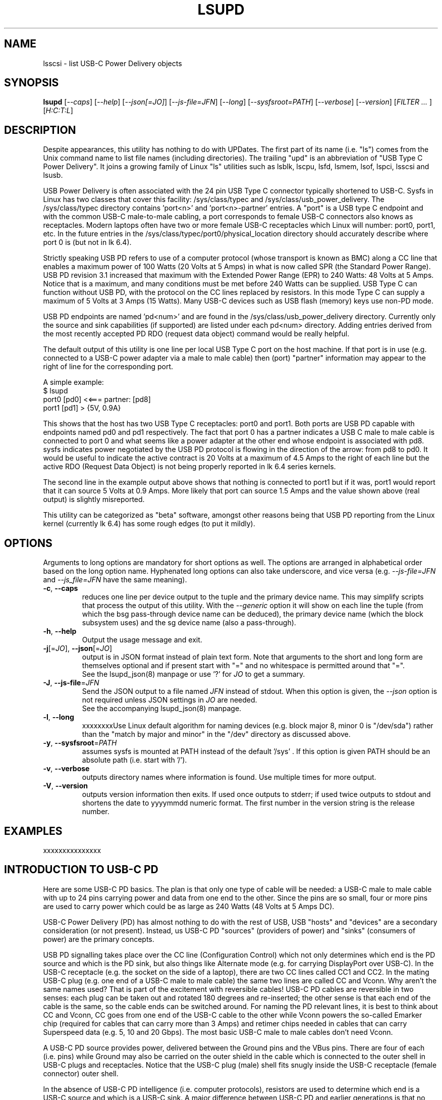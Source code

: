 .TH LSUPD "8" "August 2023" "lsupd\-0.90" LSUPD
.SH NAME
lsscsi \- list USB-C Power Delivery objects
.SH SYNOPSIS
.B lsupd
[\fI\-\-caps\fR] [\fI\-\-help\fR] [\fI\-\-json[=JO]\fR]
[\fI\-\-js\-file=JFN\fR] [\fI\-\-long\fR] [\fI\-\-sysfsroot=PATH\fR]
[\fI\-\-verbose\fR] [\fI\-\-version\fR] [\fIFILTER ... \fR]
[\fIH:C:T:L\fR]
.SH DESCRIPTION
.\" Add any additional description here
Despite appearances, this utility has nothing to do with UPDates. The first
part of its name (i.e. "ls") comes from the Unix command name to list
file names (including directories). The trailing "upd" is an abbreviation
of "USB Type C Power Delivery". It joins a growing family of Linux "ls"
utilities such as lsblk, lscpu, lsfd, lsmem, lsof, lspci, lsscsi and lsusb.
.PP
USB Power Delivery is often associated with the 24 pin USB Type C connector
typically shortened to USB\-C. Sysfs in Linux has two classes that cover
this facility: /sys/class/typec and /sys/class/usb_power_delivery. The
/sys/class/typec directory contains 'port<n>' and 'port<n>\-partner' entries.
A "port" is a USB type C endpoint and with the common USB-C male\-to\-male
cabling, a port corresponds to female USB\-C connectors also knows as
receptacles. Modern laptops often have two or more female USB-C receptacles
which Linux will number: port0, port1, etc. In the future entries in the
/sys/class/typec/port0/physical_location directory should accurately describe
where port 0 is (but not in lk 6.4).
.PP
Strictly speaking USB PD refers to use of a computer protocol (whose
transport is known as BMC) along a CC line that enables a maximum power of
100 Watts (20 Volts at 5 Amps) in what is now called SPR (the Standard Power
Range). USB PD revision 3.1 increased that maximum with the Extended Power
Range (EPR) to 240 Watts: 48 Volts at 5 Amps. Notice that is a maximum, and
many conditions must be met before 240 Watts can be supplied. USB Type C can
function without USB PD, with the protocol on the CC lines replaced by
resistors. In this mode Type C can supply a maximum of 5 Volts at 3 Amps (15
Watts). Many USB\-C devices such as USB flash (memory) keys use non\-PD mode.
.PP
USB PD endpoints are named 'pd<num>' and are found in the
/sys/class/usb_power_delivery directory. Currently only the source and sink
capabilities (if supported) are listed under each pd<num> directory. Adding
entries derived from the most recently accepted PD RDO (request data object)
command would be really helpful.
.PP
The default output of this utility is one line per local USB Type C port
on the host machine. If that port is in use (e.g. connected to a USB\-C power
adapter via a male to male cable) then (port) "partner" information may appear
to the right of line for the corresponding port.
.PP
A simple example:
    $ lsupd
     port0 [pd0]  <<===  partner: [pd8] 
     port1 [pd1]  > {5V, 0.9A}
.PP
This shows that the host has two USB Type C receptacles: port0 and port1.
Both ports are USB PD capable with endpoints named pd0 and pd1 respectively.
The fact that port 0 has a partner indicates a USB C male to male cable
is connected to port 0 and what seems like a power adapter at the other end
whose endpoint is associated with pd8. sysfs indicates power negotiated by
the USB PD protocol is flowing in the direction of the arrow: from pd8
to pd0. It would be useful to indicate the active contract is 20 Volts at
a maximum of 4.5 Amps to the right of each line but the active RDO (Request
Data Object) is not being properly reported in lk 6.4 series kernels.
.PP
The second line in the example output above shows that nothing is connected
to port1 but if it was, port1 would report that it can source 5 Volts at
0.9 Amps. More likely that port can source 1.5 Amps and the value shown
above (real output) is slightly misreported.
.PP
This utility can be categorized as "beta" software, amongst other reasons
being that USB PD reporting from the Linux kernel (currently lk 6.4) has
some rough edges (to put it mildly).
.SH OPTIONS
Arguments to long options are mandatory for short options as well. The options
are arranged in alphabetical order based on the long option name. Hyphenated
long options can also take underscore, and vice versa (e.g.
\fI\-\-js\-file=JFN\fR and \fI\-\-js_file=JFN\fR have the same meaning).
.TP
\fB\-c\fR, \fB\-\-caps\fR
reduces one line per device output to the tuple and the primary device name.
This may simplify scripts that process the output of this utility. With the
\fI\-\-generic\fR option it will show on each line the tuple (from which
the bsg pass\-through device name can be deduced), the primary device
name (which the block subsystem uses) and the sg device name (also a
pass\-through).
.br
.TP
\fB\-h\fR, \fB\-\-help\fR
Output the usage message and exit.
.TP
\fB\-j\fR[=\fIJO\fR], \fB\-\-json\fR[=\fIJO\fR]
output is in JSON format instead of plain text form. Note that arguments
to the short and long form are themselves optional and if present start
with "=" and no whitespace is permitted around that "=".
.br
See the lsupd_json(8) manpage or use '?' for \fIJO\fR to get a summary.
.TP
\fB\-J\fR, \fB\-\-js\-file\fR=\fIJFN\fR
Send the JSON output to a file named \fIJFN\fR instead of stdout. When
this option is given, the \fI\-\-json\fR option is not required unless
JSON settings in \fIJO\fR are needed.
.br
See the accompanying lsupd_json(8) manpage.
.TP
\fB\-l\fR, \fB\-\-long\fR
xxxxxxxxUse Linux default algorithm for naming devices (e.g. block major 8, minor 0
is "/dev/sda") rather than the "match by major and minor" in the "/dev"
directory as discussed above.
.TP
\fB\-y\fR, \fB\-\-sysfsroot\fR=\fIPATH\fR
assumes sysfs is mounted at PATH instead of the default '/sys' . If this
option is given PATH should be an absolute path (i.e. start with '/').
.TP
\fB\-v\fR, \fB\-\-verbose\fR
outputs directory names where information is found. Use multiple times for
more output.
.TP
\fB\-V\fR, \fB\-\-version\fR
outputs version information then exits. If used once outputs to stderr; if
used twice outputs to stdout and shortens the date to yyyymmdd numeric
format. The first number in the version string is the release number.
.SH EXAMPLES
xxxxxxxxxxxxxxx
.SH INTRODUCTION TO USB\-C PD
Here are some USB\-C PD basics. The plan is that only one type of cable will
be needed: a USB-C male to male cable with up to 24 pins carrying power and
data from one end to the other. Since the pins are so small, four or more
pins are used to carry power which could be as large as 240 Watts (48 Volts
at 5 Amps DC).
.PP
USB-C Power Delivery (PD) has almost nothing to do with the rest of USB,
USB "hosts" and "devices" are a secondary consideration (or not present).
Instead, us USB-C PD "sources" (providers of power) and "sinks" (consumers
of power) are the primary concepts.
.PP
USB PD signalling takes place over the CC line (Configuration Control) which
not only determines which end is the PD source and which is the PD sink, but
also things like Alternate mode (e.g. for carrying DisplayPort over USB-C).
In the USB-C receptacle (e.g. the socket on the side of a laptop), there are
two CC lines called CC1 and CC2. In the mating USB-C plug (e.g. one end of a
USB-C male to male cable) the same two lines are called CC and Vconn. Why
aren't the same names used? That is part of the excitement with reversible
cables! USB-C PD cables are reversible in two senses: each plug can be taken
out and rotated 180 degrees and re\-inserted; the other sense is that each
end of the cable is the same, so the cable ends can be switched around.
For naming the PD relevant lines, it is best to think about CC and Vconn, CC
goes from one end of the USB-C cable to the other while Vconn powers the
so\-called Emarker chip (required for cables that can carry more than 3 Amps)
and retimer chips needed in cables that can carry Superspeed data (e.g. 5,
10 and 20 Gbps). The most basic USB-C male to male cables don't need Vconn.
.PP
A USB\-C PD source provides power, delivered between the Ground pins and the
VBus pins. There are four of each (i.e. pins) while Ground may also be
carried on the outer shield in the cable which is connected to the outer
shell in USB\-C plugs and receptacles. Notice that the USB-C plug (male)
shell fits snugly inside the USB-C receptacle (female connector) outer shell.
.PP
In the absence of USB-C PD intelligence (i.e. computer protocols), resistors
are used to determine which end is a USB-C source and which is a USB-C sink.
A major difference between USB\-C PD and earlier generations is that no
voltage will be present on Vbus (hence no power) unless those resistors
(or the PD protocol) identify one end as a source and the other end as a
sink. So if two USB\-C PD sources (e.g. AC power adapters) are connected via
a male to male cable, no power will flow. Power banks which can both source
power and sink power (e.g. when its battery is being recharged) either
need separate USB\-C PD receptacles with at least one for charging, or, as
is more common now, need DRP USB\-C ports (receptacles). Dual Role
Power (DRP) means that a port can be switched from a sink to a source (or
vice-versa) under protocol control. There is a related term call DRD
for Dual Role Data in which one end can specify whether it is a USB Host
or USB Device. When resistors are determining which is source or sink,
the source is assumed to be a USB Host and the sink is assumed to be a USB
device. This matches what previous generations of USB did.
The "no power will flow" claim is a small stretch: periodically a potential
USB-C source will send a small amount of current on the CC lines to check if
anything has been recently connected.
.PP
DRP can cause issues for any devices that doesn't have its own battery. A USB
hub would be an example of this, especially "docks" available for many high
end laptops. If a power adapter (connected to the host AC supply) connected
to the hub suddenly loses power (e.g. a blackout) then the hub will reset
while the laptop can switch to its internal battery. Any USB device (even
self powered ones) connected to the hub will lose its connection to the
laptop only to re-connect a short while later. But the damage may already
have been done. If the hub detects the AC power reducing, it could request
the laptop to do a "Fast Role Swap" (FRS) during which the laptop goes from
being a sink to a source without dropping the Vbus voltage (to zero).
.PP
USB-C PD revision 1 is dead, curiously it tried to send the CC signal
modulated over the Vbus line, an experiment that failed in the real world. So
USB-C PD revision 2 dropped support for USB A and B (i.e. previous
generations of USB) and only supported USB\-C which has a dedicated CC line
for the PD protocol traffic. USB-C Revision 2 also introduced power output up
100 Watts or 60 Watts for cables that were not Emarked and thus could not
carry more than 3 Amps. Fixed voltages of 5 Volts, 9 Volts, 15 Volts and 20
Volts were introduced, the higher ones only if the output power was greater
than a certain level. So the maximum power was 100 Watts using 20 Volts at 5
Amps with a suitable cable. Notice that 12 Volts was not required but is
provided by many power adapters.
.PP
USB-C PD revision 3.0 introduced the "Programmable Power Supply" feature (PPS)
in which the sink requests a range of voltages (e.g. 3.3 to 11 Volts) at an
operating current. The source would initially try to provide the highest
voltage but if the current draw exceeded the specified operating current then
the source would reduce the voltage until an equilibrium point was reached.
This is called current limiting (CL) or constant current (CC) mode but the
abbreviation CC is obviosly confusing. The CL function in the PD source is
typically done via hardware which is typically a bit safer (and faster) than
doing it with software. That type of current limiting is very useful for
charging Lithium Ion batteries
.SH AUTHOR
Written by Doug Gilbert
.SH "REPORTING BUGS"
Report bugs to <dgilbert at interlog dot com>.
.SH COPYRIGHT
Copyright \(co 2023 Douglas Gilbert
.br
This software is distributed under the GPL version 2. There is NO
warranty; not even for MERCHANTABILITY or FITNESS FOR A PARTICULAR PURPOSE.
.SH "SEE ALSO"
.B lsupd_json(lsupd)
.B lspci
.B lsusb
.B lsblk
.B lsscsi(lsscsi)
